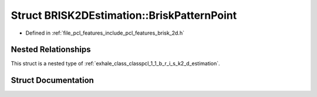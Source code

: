 .. _exhale_struct_structpcl_1_1_b_r_i_s_k2_d_estimation_1_1_brisk_pattern_point:

Struct BRISK2DEstimation::BriskPatternPoint
===========================================

- Defined in :ref:`file_pcl_features_include_pcl_features_brisk_2d.h`


Nested Relationships
--------------------

This struct is a nested type of :ref:`exhale_class_classpcl_1_1_b_r_i_s_k2_d_estimation`.


Struct Documentation
--------------------


.. doxygenstruct:: pcl::BRISK2DEstimation::BriskPatternPoint
   :members:
   :protected-members:
   :undoc-members: